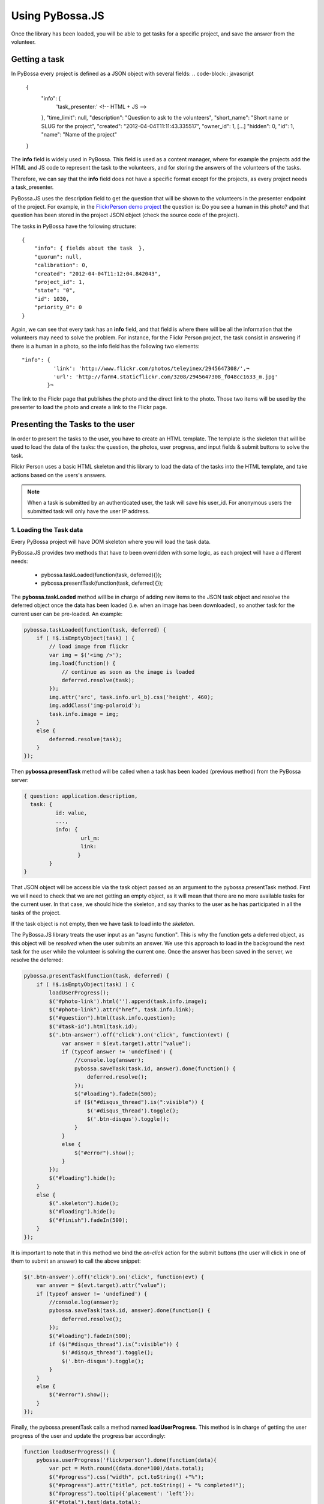 ================
Using PyBossa.JS
================

Once the library has been loaded, you will be able to get tasks for a specific
project, and save the answer from the volunteer.

Getting a task
==============

In PyBossa every project is defined as a JSON object with several fields:
.. code-block:: javascript

    {
        "info": {
                  'task_presenter:' <!-- HTML + JS -->
        },
        "time_limit": null,
        "description": "Question to ask to the volunteers",
        "short_name": "Short name or SLUG for the project",
        "created": "2012-04-04T11:11:43.335517",
        "owner_id": 1,
        [...]
        "hidden": 0,
        "id": 1,
        "name": "Name of the project"
    }

The **info** field is widely used in PyBossa. This field is used as a content
manager, where for example the projects add the HTML and JS code to
represent the task to the volunteers, and for storing the answers of the
volunteers of the tasks.

Therefore, we can say that the **info** field does not have a specific format
except for the projects, as every project needs a task_presenter.

PyBossa.JS uses the description field to get the question that will be shown to
the volunteers in the presenter endpoint of the project. For example, in
the `FlickrPerson demo project <http://app-flickrperson.rtfd.org>`_ the
question is: Do you see a human in this photo? and that question has been
stored in the project JSON object (check the source code of the
project).

The tasks in PyBossa have the following structure::

    {
        "info": { fields about the task  },
        "quorum": null,
        "calibration": 0,
        "created": "2012-04-04T11:12:04.842043",
        "project_id": 1,
        "state": "0",
        "id": 1030,
        "priority_0": 0
    }

Again, we can see that every task has an **info** field, and that field is
where there will be all the information that the volunteers may need to solve
the problem. For instance, for the Flickr Person project, the task consist
in answering if there is a human in a photo, so the info field has the
following two elements::

  "info": { 
            'link': 'http://www.flickr.com/photos/teleyinex/2945647308/',¬
            'url': 'http://farm4.staticflickr.com/3208/2945647308_f048cc1633_m.jpg' 
          }¬  

The link to the Flickr page that publishes the photo and the direct link to the
photo. Those two items will be used by the presenter to load the photo and
create a link to the Flickr page.

Presenting the Tasks to the user
================================

In order to present the tasks to the user, you have to create an HTML template.
The template is the skeleton that will be used to load the data of the tasks:
the question, the photos, user progress, and input fields & submit buttons 
to solve the task. 

Flickr Person uses a basic HTML skeleton and this library to load the data 
of the tasks into the HTML template, and take actions based on the users's answers.

.. note::
  When a task is submitted by an authenticated user, the task will save his
  user_id. For anonymous users the submitted task will only have the user IP
  address.


1. Loading the Task data
~~~~~~~~~~~~~~~~~~~~~~~~

Every PyBossa project will have DOM skeleton where you will load the task data.

PyBossa.JS provides two methods that have to
been overridden with some logic, as each project will have a different
needs:

  * pybossa.taskLoaded(function(task, deferred){});
  * pybossa.presentTask(function(task, deferred){});

The **pybossa.taskLoaded** method will be in charge of adding new items to the
JSON task object and resolve the deferred object once the data has been loaded 
(i.e. when an image has been downloaded), so another task for the current user 
can be pre-loaded. An example:

.. code-block:: javascript

    pybossa.taskLoaded(function(task, deferred) {
        if ( !$.isEmptyObject(task) ) {
            // load image from flickr
            var img = $('<img />');
            img.load(function() {
                // continue as soon as the image is loaded
                deferred.resolve(task);
            });
            img.attr('src', task.info.url_b).css('height', 460);
            img.addClass('img-polaroid');
            task.info.image = img;
        }
        else {
            deferred.resolve(task);
        }
    });

Then **pybossa.presentTask** method will be called when a task has been loaded
(previous method) from the PyBossa server:

.. code-block:: javascript

  { question: application.description,
    task: { 
            id: value,
            ...,
            info: { 
                    url_m: 
                    link:
                   } 
          } 
  }


That JSON object will be accessible via the task object passed as an argument
to the pybossa.presentTask method. First we will need to check that we are not
getting an empty object, as it will mean that there are no more available tasks
for the current user. In that case, we should hide the skeleton, and say thanks
to the user as he has participated in all the tasks of the project.

If the task object is not empty, then we have task to load into the *skeleton*.

The PyBossa.JS library treats the user input as an "async function". This is
why the function gets a deferred object, as this object will be *resolved* when
the user submits an answer. We use this approach to load in
the background the next task for the user while the volunteer is solving the
current one. Once the answer has been saved in the server, we resolve the
deferred:

.. code-block:: javascript

    pybossa.presentTask(function(task, deferred) {
        if ( !$.isEmptyObject(task) ) {
            loadUserProgress();
            $('#photo-link').html('').append(task.info.image);
            $("#photo-link").attr("href", task.info.link);
            $("#question").html(task.info.question);
            $('#task-id').html(task.id);
            $('.btn-answer').off('click').on('click', function(evt) {
                var answer = $(evt.target).attr("value");
                if (typeof answer != 'undefined') {
                    //console.log(answer);
                    pybossa.saveTask(task.id, answer).done(function() {
                        deferred.resolve();
                    });
                    $("#loading").fadeIn(500);
                    if ($("#disqus_thread").is(":visible")) {
                        $('#disqus_thread').toggle();
                        $('.btn-disqus').toggle();
                    }
                }
                else {
                    $("#error").show();
                }
            });
            $("#loading").hide();
        }
        else {
            $(".skeleton").hide();
            $("#loading").hide();
            $("#finish").fadeIn(500);
        }
    });

It is important to note that in this method we bind the *on-click* action for
the submit buttons (the user will click in one of them to submit an answer) 
to call the above snippet:

.. code-block:: javascript

    $('.btn-answer').off('click').on('click', function(evt) {
        var answer = $(evt.target).attr("value");
        if (typeof answer != 'undefined') {
            //console.log(answer);
            pybossa.saveTask(task.id, answer).done(function() {
                deferred.resolve();
            });
            $("#loading").fadeIn(500);
            if ($("#disqus_thread").is(":visible")) {
                $('#disqus_thread').toggle();
                $('.btn-disqus').toggle();
            }
        }
        else {
            $("#error").show();
        }
    });


Finally, the pybossa.presentTask calls a method named
**loadUserProgress**. This method is in charge of getting the user progress of
the user and update the progress bar accordingly:

.. code-block:: javascript

    function loadUserProgress() {
        pybossa.userProgress('flickrperson').done(function(data){
            var pct = Math.round((data.done*100)/data.total);
            $("#progress").css("width", pct.toString() +"%");
            $("#progress").attr("title", pct.toString() + "% completed!");
            $("#progress").tooltip({'placement': 'left'}); 
            $("#total").text(data.total);
            $("#done").text(data.done);
        });
    }

You can update the code to only show the number of answers, or remove it
completely, however the volunteers will benefit from this type of information
as they will be able to know how many tasks they have to do, giving an idea of
progress while the contribute to the project.

Finally, we only need in our application to run the PyBossa project:

.. code-block:: javascript

    pybossa.run('slug-project-name')


3. Saving the answer
--------------------

The *pybossa.saveTask* method saves an answer for a given task. In the
previous section we show that in the pybossa.presentTask method the *task-id*
can be obtained, as we will be passing the object to saveTask method.

The method allows us to give a successful pop-up feedback for the user, so you  
can use the following structure to warn the user and tell him that his answer
has been successfully saved:

.. code-block:: javascript

  pybossa.saveTask( taskid, answer ).done(
    function( data ) {
        // Show the feedback div
        $("#success").fadeIn(); 
        // Fade out the pop-up after a 1000 miliseconds
        setTimeout(function() { $("#success").fadeOut() }, 1000);
    };
  );

We recommend to read the `PyBossa tutorial <http://docs.pybossa.com/user/tutorial/>`_ as we explain step by step how to create a project.

4. Setting a different end point
--------------------------------

Sometimes the PyBossa server is not in the root of the domain, so you will find
the server running for example here: http://server/pybossa

In this case, you will need to change the API endpoint, otherwise PyBossa.JS
will fail to load the task for your project. In order to set the right
end point, you can use the following method:

.. code-block:: javascript

    pybossa.setEndpoint('http://server/pybossa');

And then you can call the pybossa.run method as usual. The setEndpoint method
will configure the right URL for using the API.
